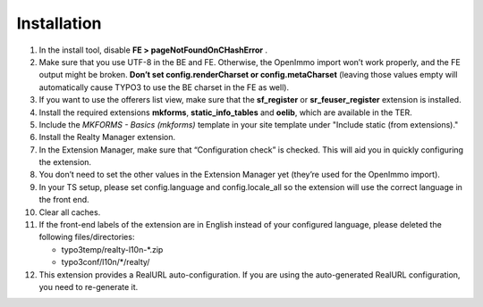 .. ==================================================
.. FOR YOUR INFORMATION
.. --------------------------------------------------
.. -*- coding: utf-8 -*- with BOM.

.. ==================================================
.. DEFINE SOME TEXTROLES
.. --------------------------------------------------
.. role::   underline
.. role::   typoscript(code)
.. role::   ts(typoscript)
   :class:  typoscript
.. role::   php(code)


Installation
^^^^^^^^^^^^

#. In the install tool, disable  **FE > pageNotFoundOnCHashError** .

#. Make sure that you use UTF-8 in the BE and FE. Otherwise, the OpenImmo
   import won’t work properly, and the FE output might be broken.
   **Don’t set config.renderCharset or config.metaCharset** (leaving
   those values empty will automatically cause TYPO3 to use the BE
   charset in the FE as well).

#. If you want to use the offerers list view, make sure that the
   **sf\_register** or **sr\_feuser\_register** extension is installed.

#. Install the required extensions **mkforms**, **static\_info\_tables**
   and **oelib**, which are available in the TER.

#. Include the *MKFORMS - Basics (mkforms)* template in your site template
   under "Include static (from extensions)."

#. Install the Realty Manager extension.

#. In the Extension Manager, make sure that “Configuration check” is
   checked. This will aid you in quickly configuring the extension.

#. You don’t need to set the other values in the Extension Manager yet
   (they’re used for the OpenImmo import).

#. In your TS setup, please set config.language and config.locale\_all so
   the extension will use the correct language in the front end.

#. Clear all caches.

#. If the front-end labels of the extension are in English instead of your
   configured language, please deleted the following files/directories:

   - typo3temp/realty-l10n-*.zip
   - typo3conf/l10n/*/realty/

#. This extension provides a RealURL auto-configuration. If you are using the auto-generated
   RealURL configuration, you need to re-generate it.
